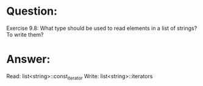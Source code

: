 * Question:
Exercise 9.8: What type should be used to read elements in a list of
strings? To write them?
* Answer:
 Read: list<string>::const_iterator
 Write: list<string>::iterators
 
